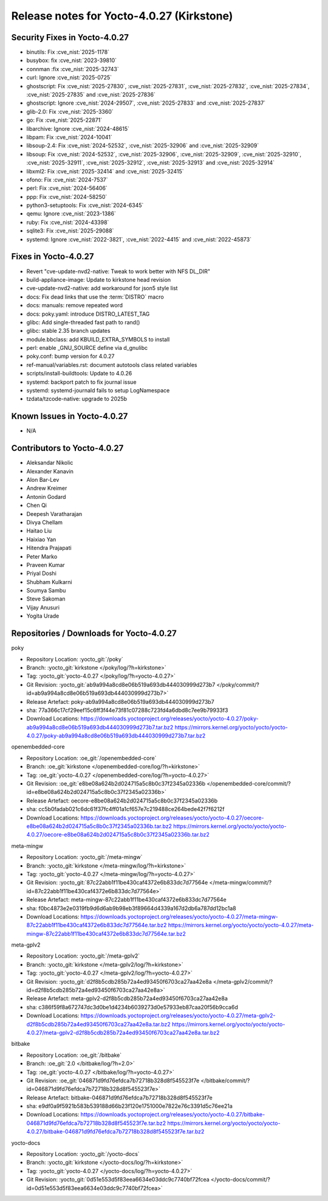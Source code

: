 Release notes for Yocto-4.0.27 (Kirkstone)
------------------------------------------

Security Fixes in Yocto-4.0.27
~~~~~~~~~~~~~~~~~~~~~~~~~~~~~~

-  binutils: Fix :cve_nist:`2025-1178`
-  busybox: fix :cve_nist:`2023-39810`
-  connman :fix :cve_nist:`2025-32743`
-  curl: Ignore :cve_nist:`2025-0725`
-  ghostscript: Fix :cve_nist:`2025-27830`, :cve_nist:`2025-27831`, :cve_nist:`2025-27832`,
   :cve_nist:`2025-27834`, :cve_nist:`2025-27835` and :cve_nist:`2025-27836`
-  ghostscript: Ignore :cve_nist:`2024-29507`, :cve_nist:`2025-27833` and :cve_nist:`2025-27837`
-  glib-2.0: Fix :cve_nist:`2025-3360`
-  go: Fix :cve_nist:`2025-22871`
-  libarchive: Ignore :cve_nist:`2024-48615`
-  libpam: Fix :cve_nist:`2024-10041`
-  libsoup-2.4: Fix :cve_nist:`2024-52532`, :cve_nist:`2025-32906` and :cve_nist:`2025-32909`
-  libsoup: Fix :cve_nist:`2024-52532`, :cve_nist:`2025-32906`, :cve_nist:`2025-32909`,
   :cve_nist:`2025-32910`, :cve_nist:`2025-32911`, :cve_nist:`2025-32912`, :cve_nist:`2025-32913`
   and :cve_nist:`2025-32914`
-  libxml2: Fix :cve_nist:`2025-32414` and :cve_nist:`2025-32415`
-  ofono: Fix :cve_nist:`2024-7537`
-  perl: Fix :cve_nist:`2024-56406`
-  ppp: Fix :cve_nist:`2024-58250`
-  python3-setuptools: Fix :cve_nist:`2024-6345`
-  qemu: Ignore :cve_nist:`2023-1386`
-  ruby: Fix :cve_nist:`2024-43398`
-  sqlite3: Fix :cve_nist:`2025-29088`
-  systemd: Ignore :cve_nist:`2022-3821`, :cve_nist:`2022-4415` and :cve_nist:`2022-45873`


Fixes in Yocto-4.0.27
~~~~~~~~~~~~~~~~~~~~~

-  Revert "cve-update-nvd2-native: Tweak to work better with NFS DL_DIR"
-  build-appliance-image: Update to kirkstone head revision
-  cve-update-nvd2-native: add workaround for json5 style list
-  docs: Fix dead links that use the :term:`DISTRO` macro
-  docs: manuals: remove repeated word
-  docs: poky.yaml: introduce DISTRO_LATEST_TAG
-  glibc: Add single-threaded fast path to rand()
-  glibc: stable 2.35 branch updates
-  module.bbclass: add KBUILD_EXTRA_SYMBOLS to install
-  perl: enable _GNU_SOURCE define via d_gnulibc
-  poky.conf: bump version for 4.0.27
-  ref-manual/variables.rst: document autotools class related variables
-  scripts/install-buildtools: Update to 4.0.26
-  systemd: backport patch to fix journal issue
-  systemd: systemd-journald fails to setup LogNamespace
-  tzdata/tzcode-native: upgrade to 2025b


Known Issues in Yocto-4.0.27
~~~~~~~~~~~~~~~~~~~~~~~~~~~~

- N/A


Contributors to Yocto-4.0.27
~~~~~~~~~~~~~~~~~~~~~~~~~~~~

-  Aleksandar Nikolic
-  Alexander Kanavin
-  Alon Bar-Lev
-  Andrew Kreimer
-  Antonin Godard
-  Chen Qi
-  Deepesh Varatharajan
-  Divya Chellam
-  Haitao Liu
-  Haixiao Yan
-  Hitendra Prajapati
-  Peter Marko
-  Praveen Kumar
-  Priyal Doshi
-  Shubham Kulkarni
-  Soumya Sambu
-  Steve Sakoman
-  Vijay Anusuri
-  Yogita Urade


Repositories / Downloads for Yocto-4.0.27
~~~~~~~~~~~~~~~~~~~~~~~~~~~~~~~~~~~~~~~~~~

poky

-  Repository Location: :yocto_git:`/poky`
-  Branch: :yocto_git:`kirkstone </poky/log/?h=kirkstone>`
-  Tag:  :yocto_git:`yocto-4.0.27 </poky/log/?h=yocto-4.0.27>`
-  Git Revision: :yocto_git:`ab9a994a8cd8e06b519a693db444030999d273b7 </poky/commit/?id=ab9a994a8cd8e06b519a693db444030999d273b7>`
-  Release Artefact: poky-ab9a994a8cd8e06b519a693db444030999d273b7
-  sha: 77a366c17cf29eef15c6ff3f44e73f81c07288c723fd4a6dbd8c7ee9b79933f3
-  Download Locations:
   https://downloads.yoctoproject.org/releases/yocto/yocto-4.0.27/poky-ab9a994a8cd8e06b519a693db444030999d273b7.tar.bz2
   https://mirrors.kernel.org/yocto/yocto/yocto-4.0.27/poky-ab9a994a8cd8e06b519a693db444030999d273b7.tar.bz2

openembedded-core

-  Repository Location: :oe_git:`/openembedded-core`
-  Branch: :oe_git:`kirkstone </openembedded-core/log/?h=kirkstone>`
-  Tag:  :oe_git:`yocto-4.0.27 </openembedded-core/log/?h=yocto-4.0.27>`
-  Git Revision: :oe_git:`e8be08a624b2d024715a5c8b0c37f2345a02336b </openembedded-core/commit/?id=e8be08a624b2d024715a5c8b0c37f2345a02336b>`
-  Release Artefact: oecore-e8be08a624b2d024715a5c8b0c37f2345a02336b
-  sha: cc5b0fadab021c6dc61f37fc4ff01a1cf657e7c219488ce264bede42f7f6212f
-  Download Locations:
   https://downloads.yoctoproject.org/releases/yocto/yocto-4.0.27/oecore-e8be08a624b2d024715a5c8b0c37f2345a02336b.tar.bz2
   https://mirrors.kernel.org/yocto/yocto/yocto-4.0.27/oecore-e8be08a624b2d024715a5c8b0c37f2345a02336b.tar.bz2

meta-mingw

-  Repository Location: :yocto_git:`/meta-mingw`
-  Branch: :yocto_git:`kirkstone </meta-mingw/log/?h=kirkstone>`
-  Tag:  :yocto_git:`yocto-4.0.27 </meta-mingw/log/?h=yocto-4.0.27>`
-  Git Revision: :yocto_git:`87c22abb1f11be430caf4372e6b833dc7d77564e </meta-mingw/commit/?id=87c22abb1f11be430caf4372e6b833dc7d77564e>`
-  Release Artefact: meta-mingw-87c22abb1f11be430caf4372e6b833dc7d77564e
-  sha: f0bc4873e2e0319fb9d6d6ab9b98eb3f89664d4339a167d2db6a787dd12bc1a8
-  Download Locations:
   https://downloads.yoctoproject.org/releases/yocto/yocto-4.0.27/meta-mingw-87c22abb1f11be430caf4372e6b833dc7d77564e.tar.bz2
   https://mirrors.kernel.org/yocto/yocto/yocto-4.0.27/meta-mingw-87c22abb1f11be430caf4372e6b833dc7d77564e.tar.bz2

meta-gplv2

-  Repository Location: :yocto_git:`/meta-gplv2`
-  Branch: :yocto_git:`kirkstone </meta-gplv2/log/?h=kirkstone>`
-  Tag:  :yocto_git:`yocto-4.0.27 </meta-gplv2/log/?h=yocto-4.0.27>`
-  Git Revision: :yocto_git:`d2f8b5cdb285b72a4ed93450f6703ca27aa42e8a </meta-gplv2/commit/?id=d2f8b5cdb285b72a4ed93450f6703ca27aa42e8a>`
-  Release Artefact: meta-gplv2-d2f8b5cdb285b72a4ed93450f6703ca27aa42e8a
-  sha: c386f59f8a672747dc3d0be1d4234b6039273d0e57933eb87caa20f56b9cca6d
-  Download Locations:
   https://downloads.yoctoproject.org/releases/yocto/yocto-4.0.27/meta-gplv2-d2f8b5cdb285b72a4ed93450f6703ca27aa42e8a.tar.bz2
   https://mirrors.kernel.org/yocto/yocto/yocto-4.0.27/meta-gplv2-d2f8b5cdb285b72a4ed93450f6703ca27aa42e8a.tar.bz2

bitbake

-  Repository Location: :oe_git:`/bitbake`
-  Branch: :oe_git:`2.0 </bitbake/log/?h=2.0>`
-  Tag:  :oe_git:`yocto-4.0.27 </bitbake/log/?h=yocto-4.0.27>`
-  Git Revision: :oe_git:`046871d9fd76efdca7b72718b328d8f545523f7e </bitbake/commit/?id=046871d9fd76efdca7b72718b328d8f545523f7e>`
-  Release Artefact: bitbake-046871d9fd76efdca7b72718b328d8f545523f7e
-  sha: e9df0a9f5921b583b539188d66b23f120e1751000e7822e76c3391d5c76ee21a
-  Download Locations:
   https://downloads.yoctoproject.org/releases/yocto/yocto-4.0.27/bitbake-046871d9fd76efdca7b72718b328d8f545523f7e.tar.bz2
   https://mirrors.kernel.org/yocto/yocto/yocto-4.0.27/bitbake-046871d9fd76efdca7b72718b328d8f545523f7e.tar.bz2

yocto-docs

-  Repository Location: :yocto_git:`/yocto-docs`
-  Branch: :yocto_git:`kirkstone </yocto-docs/log/?h=kirkstone>`
-  Tag: :yocto_git:`yocto-4.0.27 </yocto-docs/log/?h=yocto-4.0.27>`
-  Git Revision: :yocto_git:`0d51e553d5f83eea6634e03ddc9c7740bf72fcea </yocto-docs/commit/?id=0d51e553d5f83eea6634e03ddc9c7740bf72fcea>`


